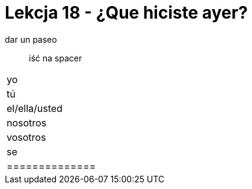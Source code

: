 = Lekcja 18 - ¿Que hiciste ayer?

dar un paseo::
	iść na spacer

|=============
| yo
| tú
| el/ella/usted
| nosotros
| vosotros
| se
|==============
